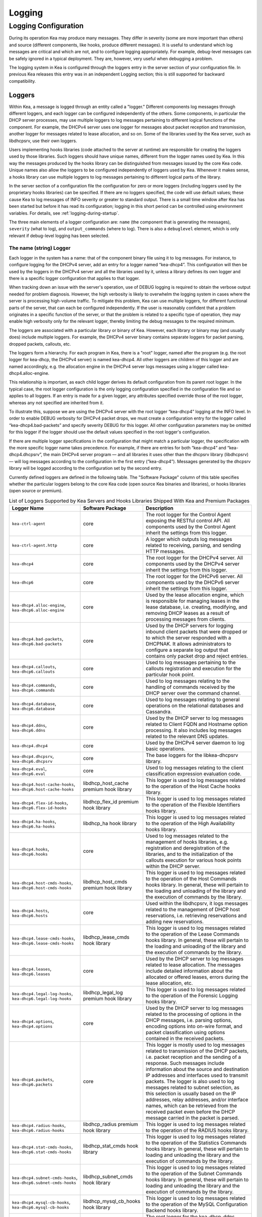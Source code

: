 .. _logging:

*******
Logging
*******

Logging Configuration
=====================

During its operation Kea may produce many messages. They differ in
severity (some are more important than others) and source (different
components, like hooks, produce different messages). It is useful to
understand which log messages are critical and which are not, and to
configure logging appropriately. For example, debug-level messages
can be safely ignored in a typical deployment. They are, however, very
useful when debugging a problem.

The logging system in Kea is configured through the loggers entry in the
server section of your configuration file. In previous Kea releases this
entry was in an independent Logging section; this is still supported for
backward compatibility.

Loggers
-------

Within Kea, a message is logged through an entity called a "logger."
Different components log messages through different loggers, and each
logger can be configured independently of the others. Some components,
in particular the DHCP server processes, may use multiple loggers to log
messages pertaining to different logical functions of the component. For
example, the DHCPv4 server uses one logger for messages about packet
reception and transmission, another logger for messages related to lease
allocation, and so on. Some of the libraries used by the Kea server,
such as libdhcpsrv, use their own loggers.

Users implementing hooks libraries (code attached to the server at
runtime) are responsible for creating the loggers used by those
libraries. Such loggers should have unique names, different from the
logger names used by Kea. In this way the messages produced by the hooks
library can be distinguished from messages issued by the core Kea code.
Unique names also allow the loggers to be configured independently of
loggers used by Kea. Whenever it makes sense, a hooks library can use
multiple loggers to log messages pertaining to different logical parts
of the library.

In the server section of a configuration file the
configuration for zero or more loggers (including loggers used by the
proprietary hooks libraries) can be specified. If there are no loggers specified, the
code will use default values; these cause Kea to log messages of INFO
severity or greater to standard output. There is a small time window
after Kea has been started but before it has read its configuration;
logging in this short period can be controlled using environment
variables. For details, see :ref:`logging-during-startup`.

The three main elements of a logger configuration are: ``name`` (the
component that is generating the messages), ``severity`` (what to log),
and ``output_commands`` (where to log). There is also a ``debuglevel``
element, which is only relevant if debug-level logging has been
selected.

The name (string) Logger
~~~~~~~~~~~~~~~~~~~~~~~~

Each logger in the system has a name: that of the component binary file
using it to log messages. For instance, to configure logging
for the DHCPv4 server, add an entry for a logger named “kea-dhcp4”.
This configuration will then be used by the loggers in the DHCPv4
server and all the libraries used by it, unless a library defines its
own logger and there is a specific logger configuration that applies to
that logger.

When tracking down an issue with the server's operation, use of DEBUG
logging is required to obtain the verbose output needed for problem
diagnosis. However, the high verbosity is likely to overwhelm the
logging system in cases where the server is processing high-volume
traffic. To mitigate this problem, Kea can use multiple loggers, for
different functional parts of the server, that can each be configured
independently. If the user is reasonably confident that a problem
originates in a specific function of the server, or that the problem is
related to a specific type of operation, they may enable high verbosity
only for the relevant logger, thereby limiting the debug messages to the
required minimum.

The loggers are associated with a particular library or binary of Kea.
However, each library or binary may (and usually does) include multiple
loggers. For example, the DHCPv4 server binary contains separate loggers
for packet parsing, dropped packets, callouts, etc.

The loggers form a hierarchy. For each program in Kea, there is a "root"
logger, named after the program (e.g. the root logger for kea-dhcp, the
DHCPv4 server) is named kea-dhcp4. All other loggers are children of
this logger and are named accordingly, e.g. the allocation engine in the
DHCPv4 server logs messages using a logger called
kea-dhcp4.alloc-engine.

This relationship is important, as each child logger derives its default
configuration from its parent root logger. In the typical case, the root
logger configuration is the only logging configuration specified in the
configuration file and so applies to all loggers. If an entry is made
for a given logger, any attributes specified override those of the root
logger, whereas any not specified are inherited from it.

To illustrate this, suppose we are using the DHCPv4 server with the
root logger “kea-dhcp4” logging at the INFO level. In order to enable
DEBUG verbosity for DHCPv4 packet drops, we must create a configuration
entry for the logger called “kea-dhcp4.bad-packets” and specify severity
DEBUG for this logger. All other configuration parameters may be omitted
for this logger if the logger should use the default values specified in
the root logger's configuration.

If there are multiple logger specifications in the configuration that
might match a particular logger, the specification with the more
specific logger name takes precedence. For example, if there are entries
for both “kea-dhcp4” and “kea-dhcp4.dhcpsrv”, the main DHCPv4 server
program — and all libraries it uses other than the dhcpsrv library
(libdhcpsrv) — will log messages according to the configuration in the
first entry (“kea-dhcp4”). Messages generated by the dhcpsrv library
will be logged according to the configuration set by the second entry.

Currently defined loggers are defined in the following table. The
"Software Package" column of this table specifies whether the particular
loggers belong to the core Kea code (open source Kea binaries and
libraries), or hooks libraries (open source or premium).

.. tabularcolumns:: |p{0.2\linewidth}|p{0.2\linewidth}|p{0.6\linewidth}|

.. table:: List of Loggers Supported by Kea Servers and Hooks Libraries Shipped With Kea and Premium Packages
   :class: longtable
   :widths: 20 20 60

   +----------------------------------+------------------------+--------------------------------+
   | Logger Name                      | Software Package       | Description                    |
   +==================================+========================+================================+
   | ``kea-ctrl-agent``               | core                   | The root logger for            |
   |                                  |                        | the Control Agent              |
   |                                  |                        | exposing the RESTful           |
   |                                  |                        | control API. All               |
   |                                  |                        | components used by             |
   |                                  |                        | the Control Agent              |
   |                                  |                        | inherit the settings           |
   |                                  |                        | from this logger.              |
   +----------------------------------+------------------------+--------------------------------+
   | ``kea-ctrl-agent.http``          | core                   | A logger which                 |
   |                                  |                        | outputs log messages           |
   |                                  |                        | related to receiving,          |
   |                                  |                        | parsing, and sending           |
   |                                  |                        | HTTP messages.                 |
   +----------------------------------+------------------------+--------------------------------+
   | ``kea-dhcp4``                    | core                   | The root logger for            |
   |                                  |                        | the DHCPv4 server.             |
   |                                  |                        | All components used            |
   |                                  |                        | by the DHCPv4 server           |
   |                                  |                        | inherit the settings           |
   |                                  |                        | from this logger.              |
   +----------------------------------+------------------------+--------------------------------+
   | ``kea-dhcp6``                    | core                   | The root logger for            |
   |                                  |                        | the DHCPv6 server.             |
   |                                  |                        | All components used            |
   |                                  |                        | by the DHCPv6 server           |
   |                                  |                        | inherit the settings           |
   |                                  |                        | from this logger.              |
   +----------------------------------+------------------------+--------------------------------+
   | ``kea-dhcp4.alloc-engine``,      | core                   | Used by the lease              |
   | ``kea-dhcp6.alloc-engine``       |                        | allocation engine,             |
   |                                  |                        | which is responsible           |
   |                                  |                        | for managing leases            |
   |                                  |                        | in the lease                   |
   |                                  |                        | database, i.e.                 |
   |                                  |                        | creating, modifying,           |
   |                                  |                        | and removing DHCP              |
   |                                  |                        | leases as a result of          |
   |                                  |                        | processing messages            |
   |                                  |                        | from clients.                  |
   +----------------------------------+------------------------+--------------------------------+
   | ``kea-dhcp4.bad-packets``,       | core                   | Used by the DHCP               |
   | ``kea-dhcp6.bad-packets``        |                        | servers for logging            |
   |                                  |                        | inbound client                 |
   |                                  |                        | packets that were              |
   |                                  |                        | dropped or to which            |
   |                                  |                        | the server responded           |
   |                                  |                        | with a DHCPNAK. It             |
   |                                  |                        | allows administrators          |
   |                                  |                        | to configure a                 |
   |                                  |                        | separate log output            |
   |                                  |                        | that contains only             |
   |                                  |                        | packet drop and                |
   |                                  |                        | reject entries.                |
   +----------------------------------+------------------------+--------------------------------+
   | ``kea-dhcp4.callouts``,          | core                   | Used to log messages           |
   | ``kea-dhcp6.callouts``           |                        | pertaining to the              |
   |                                  |                        | callouts registration          |
   |                                  |                        | and execution for the          |
   |                                  |                        | particular hook                |
   |                                  |                        | point.                         |
   +----------------------------------+------------------------+--------------------------------+
   | ``kea-dhcp4.commands``,          | core                   | Used to log messages           |
   | ``kea-dhcp6.commands``           |                        | relating to the                |
   |                                  |                        | handling of commands           |
   |                                  |                        | received by the DHCP           |
   |                                  |                        | server over the                |
   |                                  |                        | command channel.               |
   +----------------------------------+------------------------+--------------------------------+
   | ``kea-dhcp4.database``,          | core                   | Used to log messages           |
   | ``kea-dhcp6.database``           |                        | relating to general            |
   |                                  |                        | operations on the              |
   |                                  |                        | relational databases           |
   |                                  |                        | and Cassandra.                 |
   +----------------------------------+------------------------+--------------------------------+
   | ``kea-dhcp4.ddns``,              | core                   | Used by the DHCP               |
   | ``kea-dhcp6.ddns``               |                        | server to log                  |
   |                                  |                        | messages related to            |
   |                                  |                        | Client FQDN and                |
   |                                  |                        | Hostname option                |
   |                                  |                        | processing. It also            |
   |                                  |                        | includes log messages          |
   |                                  |                        | related to the                 |
   |                                  |                        | relevant DNS updates.          |
   +----------------------------------+------------------------+--------------------------------+
   | ``kea-dhcp4.dhcp4``              | core                   | Used by the DHCPv4             |
   |                                  |                        | server daemon to log           |
   |                                  |                        | basic operations.              |
   +----------------------------------+------------------------+--------------------------------+
   | ``kea-dhcp4.dhcpsrv``,           | core                   | The base loggers for           |
   | ``kea-dhcp6.dhcpsrv``            |                        | the libkea-dhcpsrv             |
   |                                  |                        | library.                       |
   +----------------------------------+------------------------+--------------------------------+
   | ``kea-dhcp4.eval``,              | core                   | Used to log messages           |
   | ``kea-dhcp6.eval``               |                        | relating to the                |
   |                                  |                        | client classification          |
   |                                  |                        | expression evaluation          |
   |                                  |                        | code.                          |
   +----------------------------------+------------------------+--------------------------------+
   | ``kea-dhcp4.host-cache-hooks``,  | libdhcp_host_cache     | This logger is used            |
   | ``kea-dhcp6.host-cache-hooks``   | premium hook library   | to log messages                |
   |                                  |                        | related to the                 |
   |                                  |                        | operation of the Host          |
   |                                  |                        | Cache hooks library.           |
   +----------------------------------+------------------------+--------------------------------+
   | ``kea-dhcp4.flex-id-hooks``,     | libdhcp_flex_id        | This logger is used            |
   | ``kea-dhcp6.flex-id-hooks``      | premium hook library   | to log messages                |
   |                                  |                        | related to the                 |
   |                                  |                        | operation of the               |
   |                                  |                        | Flexible Identifiers           |
   |                                  |                        | hooks library.                 |
   +----------------------------------+------------------------+--------------------------------+
   | ``kea-dhcp4.ha-hooks``,          | libdhcp_ha hook        | This logger is used            |
   | ``kea-dhcp6.ha-hooks``           | library                | to log messages                |
   |                                  |                        | related to the                 |
   |                                  |                        | operation of the High          |
   |                                  |                        | Availability hooks             |
   |                                  |                        | library.                       |
   +----------------------------------+------------------------+--------------------------------+
   | ``kea-dhcp4.hooks``,             | core                   | Used to log messages           |
   | ``kea-dhcp6.hooks``              |                        | related to the                 |
   |                                  |                        | management of hooks            |
   |                                  |                        | libraries, e.g.                |
   |                                  |                        | registration and               |
   |                                  |                        | deregistration of the          |
   |                                  |                        | libraries, and to the          |
   |                                  |                        | initialization of the          |
   |                                  |                        | callouts execution             |
   |                                  |                        | for various hook               |
   |                                  |                        | points within the              |
   |                                  |                        | DHCP server.                   |
   +----------------------------------+------------------------+--------------------------------+
   | ``kea-dhcp4.host-cmds-hooks``,   | libdhcp_host_cmds      | This logger is used            |
   | ``kea-dhcp6.host-cmds-hooks``    | premium hook library   | to log messages                |
   |                                  |                        | related to the                 |
   |                                  |                        | operation of the Host          |
   |                                  |                        | Commands hooks                 |
   |                                  |                        | library. In general,           |
   |                                  |                        | these will pertain to          |
   |                                  |                        | the loading and                |
   |                                  |                        | unloading of the               |
   |                                  |                        | library and the                |
   |                                  |                        | execution of commands          |
   |                                  |                        | by the library.                |
   +----------------------------------+------------------------+--------------------------------+
   | ``kea-dhcp4.hosts``,             | core                   | Used within the                |
   | ``kea-dhcp6.hosts``              |                        | libdhcpsrv, it logs            |
   |                                  |                        | messages related to            |
   |                                  |                        | the management of              |
   |                                  |                        | DHCP host                      |
   |                                  |                        | reservations, i.e.             |
   |                                  |                        | retrieving                     |
   |                                  |                        | reservations and               |
   |                                  |                        | adding new                     |
   |                                  |                        | reservations.                  |
   +----------------------------------+------------------------+--------------------------------+
   | ``kea-dhcp4.lease-cmds-hooks``,  | libdhcp_lease_cmds     | This logger is used            |
   | ``kea-dhcp6.lease-cmds-hooks``   | hook library           | to log messages                |
   |                                  |                        | related to the                 |
   |                                  |                        | operation of the               |
   |                                  |                        | Lease Commands hooks           |
   |                                  |                        | library. In general,           |
   |                                  |                        | these will pertain to          |
   |                                  |                        | the loading and                |
   |                                  |                        | unloading of the               |
   |                                  |                        | library and the                |
   |                                  |                        | execution of commands          |
   |                                  |                        | by the library.                |
   +----------------------------------+------------------------+--------------------------------+
   | ``kea-dhcp4.leases``,            | core                   | Used by the DHCP               |
   | ``kea-dhcp6.leases``             |                        | server to log                  |
   |                                  |                        | messages related to            |
   |                                  |                        | lease allocation. The          |
   |                                  |                        | messages include               |
   |                                  |                        | detailed information           |
   |                                  |                        | about the allocated            |
   |                                  |                        | or offered leases,             |
   |                                  |                        | errors during the              |
   |                                  |                        | lease allocation,              |
   |                                  |                        | etc.                           |
   +----------------------------------+------------------------+--------------------------------+
   | ``kea-dhcp4.legal-log-hooks``,   | libdhcp_legal_log      | This logger is used            |
   | ``kea-dhcp6.legal-log-hooks``    | premium hook library   | to log messages                |
   |                                  |                        | related to the                 |
   |                                  |                        | operation of the               |
   |                                  |                        | Forensic Logging               |
   |                                  |                        | hooks library.                 |
   +----------------------------------+------------------------+--------------------------------+
   | ``kea-dhcp4.options``,           | core                   | Used by the DHCP               |
   | ``kea-dhcp4.options``            |                        | server to log                  |
   |                                  |                        | messages related to            |
   |                                  |                        | the processing of              |
   |                                  |                        | options in the DHCP            |
   |                                  |                        | messages, i.e.                 |
   |                                  |                        | parsing options,               |
   |                                  |                        | encoding options into          |
   |                                  |                        | on-wire format, and            |
   |                                  |                        | packet classification          |
   |                                  |                        | using options                  |
   |                                  |                        | contained in the               |
   |                                  |                        | received packets.              |
   +----------------------------------+------------------------+--------------------------------+
   | ``kea-dhcp4.packets``,           | core                   | This logger is mostly          |
   | ``kea-dhcp6.packets``            |                        | used to log messages           |
   |                                  |                        | related to                     |
   |                                  |                        | transmission of the            |
   |                                  |                        | DHCP packets, i.e.             |
   |                                  |                        | packet reception and           |
   |                                  |                        | the sending of a               |
   |                                  |                        | response. Such                 |
   |                                  |                        | messages include               |
   |                                  |                        | information about the          |
   |                                  |                        | source and                     |
   |                                  |                        | destination IP                 |
   |                                  |                        | addresses and                  |
   |                                  |                        | interfaces used to             |
   |                                  |                        | transmit packets. The          |
   |                                  |                        | logger is also used            |
   |                                  |                        | to log messages                |
   |                                  |                        | related to subnet              |
   |                                  |                        | selection, as this             |
   |                                  |                        | selection is usually           |
   |                                  |                        | based on the IP                |
   |                                  |                        | addresses, relay               |
   |                                  |                        | addresses, and/or              |
   |                                  |                        | interface names,               |
   |                                  |                        | which can be                   |
   |                                  |                        | retrieved from the             |
   |                                  |                        | received packet even           |
   |                                  |                        | before the DHCP                |
   |                                  |                        | message carried in             |
   |                                  |                        | the packet is parsed.          |
   +----------------------------------+------------------------+--------------------------------+
   | ``kea-dhcp4.radius-hooks``,      | libdhcp_radius         | This logger is used            |
   | ``kea-dhcp6.radius-hooks``       | premium hook library   | to log messages                |
   |                                  |                        | related to the                 |
   |                                  |                        | operation of the               |
   |                                  |                        | RADIUS hooks library.          |
   +----------------------------------+------------------------+--------------------------------+
   | ``kea-dhcp4.stat-cmds-hooks``,   | libdhcp_stat_cmds      | This logger is used            |
   | ``kea-dhcp6.stat-cmds-hooks``    | hook library           | to log messages                |
   |                                  |                        | related to the                 |
   |                                  |                        | operation of the               |
   |                                  |                        | Statistics Commands            |
   |                                  |                        | hooks library. In              |
   |                                  |                        | general, these will            |
   |                                  |                        | pertain to loading             |
   |                                  |                        | and unloading the              |
   |                                  |                        | library and the                |
   |                                  |                        | execution of commands          |
   |                                  |                        | by the library.                |
   +----------------------------------+------------------------+--------------------------------+
   | ``kea-dhcp4.subnet-cmds-hooks``, | libdhcp_subnet_cmds    | This logger is used            |
   | ``kea-dhcp6.subnet-cmds-hooks``  | hook library           | to log messages                |
   |                                  |                        | related to the                 |
   |                                  |                        | operation of the               |
   |                                  |                        | Subnet Commands hooks          |
   |                                  |                        | library. In general,           |
   |                                  |                        | these will pertain to          |
   |                                  |                        | loading and unloading          |
   |                                  |                        | the library and the            |
   |                                  |                        | execution of commands          |
   |                                  |                        | by the library.                |
   +----------------------------------+------------------------+--------------------------------+
   | ``kea-dhcp4.mysql-cb-hooks``,    | libdhcp_mysql_cb_hooks | This logger is used            |
   | ``kea-dhcp6.mysql-cb-hooks``     | hook library           | to log messages                |
   |                                  |                        | related to the                 |
   |                                  |                        | operation of the               |
   |                                  |                        | MySQL Configuration            |
   |                                  |                        | Backend hooks                  |
   |                                  |                        | library.                       |
   +----------------------------------+------------------------+--------------------------------+
   | ``kea-dhcp-ddns``                | core                   | The root logger for            |
   |                                  |                        | the kea-dhcp-ddns              |
   |                                  |                        | daemon. All                    |
   |                                  |                        | components used by             |
   |                                  |                        | this daemon inherit            |
   |                                  |                        | the settings from              |
   |                                  |                        | this logger unless             |
   |                                  |                        | there are                      |
   |                                  |                        | configurations for             |
   |                                  |                        | more specialized               |
   |                                  |                        | loggers.                       |
   +----------------------------------+------------------------+--------------------------------+
   | ``kea-dhcp-ddns.dctl``           | core                   | The logger used by             |
   |                                  |                        | the kea-dhcp-ddns              |
   |                                  |                        | daemon for logging             |
   |                                  |                        | basic information              |
   |                                  |                        | about the process,             |
   |                                  |                        | received signals, and          |
   |                                  |                        | triggered                      |
   |                                  |                        | reconfigurations.              |
   +----------------------------------+------------------------+--------------------------------+
   | ``kea-dhcp-ddns.dhcpddns``       | core                   | The logger used by             |
   |                                  |                        | the kea-dhcp-ddns              |
   |                                  |                        | daemon for logging             |
   |                                  |                        | events related to              |
   |                                  |                        | DDNS operations.               |
   +----------------------------------+------------------------+--------------------------------+
   | ``kea-dhcp-ddns.dhcp-to-d2``     | core                   | Used by the                    |
   |                                  |                        | kea-dhcp-ddns daemon           |
   |                                  |                        | for logging                    |
   |                                  |                        | information about              |
   |                                  |                        | events dealing with            |
   |                                  |                        | receiving messages             |
   |                                  |                        | from the DHCP servers          |
   |                                  |                        | and adding them to             |
   |                                  |                        | the queue for                  |
   |                                  |                        | processing.                    |
   +----------------------------------+------------------------+--------------------------------+
   | ``kea-dhcp-ddns.d2-to-dns``      | core                   | Used by the                    |
   |                                  |                        | kea-dhcp-ddns daemon           |
   |                                  |                        | for logging                    |
   |                                  |                        | information about              |
   |                                  |                        | events dealing with            |
   |                                  |                        | sending and receiving          |
   |                                  |                        | messages to and from           |
   |                                  |                        | the DNS servers.               |
   +----------------------------------+------------------------+--------------------------------+
   | ``kea-netconf``                  | core                   | The root logger for            |
   |                                  |                        | the NETCONF agent.             |
   |                                  |                        | All components used            |
   |                                  |                        | by NETCONF inherit             |
   |                                  |                        | the settings from              |
   |                                  |                        | this logger if there           |
   |                                  |                        | is no specialized              |
   |                                  |                        | logger provided.               |
   +----------------------------------+------------------------+--------------------------------+

Note that user-defined hook libraries should not use any of the loggers
mentioned above, but should instead define new loggers with names that
correspond to the libraries using them. Suppose that a user created
a library called “libdhcp-packet-capture” to dump packets received and
transmitted by the server to a file. An appropriate name for the
logger could be ``kea-dhcp4.packet-capture-hooks``. (Note that the hook
library implementer only specifies the second part of this name, i.e.
“packet-capture”. The first part is a root-logger name and is prepended
by the Kea logging system.) It is also important to note that since this
new logger is a child of a root logger, it inherits the configuration
from the root logger, something that can be overridden by an entry in
the configuration file.

The easiest way to find a logger name is to configure all logging to go
to a single destination and look there for specific logger names. See
:ref:`logging-message-format` for details.

The severity (string) Logger
~~~~~~~~~~~~~~~~~~~~~~~~~~~~

This specifies the category of messages logged. Each message is logged
with an associated severity, which may be one of the following (in
descending order of severity):

-  FATAL - associated with messages generated by a condition that is so
   serious that the server cannot continue executing.

-  ERROR - associated with messages generated by an error condition. The
   server will continue executing, but the results may not be as
   expected.

-  WARN - indicates an out-of-the-ordinary condition. However, the
   server will continue executing normally.

-  INFO - an informational message marking some event.

-  DEBUG - messages produced for debugging purposes.

When the severity of a logger is set to one of these values, it will
only log messages of that severity and above (e.g. setting the logging
severity to INFO will log INFO, WARN, ERROR, and FATAL messages). The
severity may also be set to NONE, in which case all messages from that
logger are inhibited.

.. note::

   The ``keactrl`` tool, described in :ref:`keactrl`, can be configured
   to start the servers in verbose mode. If this is the case, the
   settings of the logging severity in the configuration file will have
   no effect; the servers will use a logging severity of DEBUG
   regardless of the logging settings specified in the configuration
   file. To control severity via the configuration file,
   please make sure that the ``kea_verbose`` value is set to "no" within
   the ``keactrl`` configuration.

The debuglevel (integer) Logger
~~~~~~~~~~~~~~~~~~~~~~~~~~~~~~~

When a logger's severity is set to DEBUG, this value specifies what
level of debug messages should be printed. It ranges from 0 (least
verbose) to 99 (most verbose). If severity for the logger is not DEBUG,
this value is ignored.

The output_options (list) Logger
~~~~~~~~~~~~~~~~~~~~~~~~~~~~~~~~

Each logger can have zero or more ``output_options``. These specify
where log messages are sent and are explained in detail below.

The output (string) Option
^^^^^^^^^^^^^^^^^^^^^^^^^^

This value determines the type of output. There are several special
values allowed here: ``stdout`` (messages are printed on standard
output), ``stderr`` (messages are printed on stderr), ``syslog``
(messages are logged to syslog using the default name), ``syslog:name``
(messages are logged to syslog using a specified name). Any other value is
interpreted as a filename to which messages should be written.

The flush (true of false) Option
^^^^^^^^^^^^^^^^^^^^^^^^^^^^^^^^

Flush buffers after each log message. Doing this will reduce performance
but will ensure that if the program terminates abnormally, all messages
up to the point of termination are output. The default is "true".

The maxsize (integer) Option
^^^^^^^^^^^^^^^^^^^^^^^^^^^^

This option is only relevant when the destination is a file; this is the maximum size
in bytes that a log file may reach. When the maximum size is reached,
the file is renamed and a new file opened. For example, a ".1" is
appended to the name; if a ".1" file exists, it is renamed ".2", etc.
This is referred to as rotation.

The default value is 10240000 (10MB). The smallest value that can be
specified without disabling rotation is 204800. Any value less than
this, including 0, disables rotation.

.. note::

   Due to a limitation of the underlying logging library (log4cplus),
   rolling over the log files (from ".1" to ".2", etc) may show odd
   results; there can be multiple small files at the timing of rollover.
   This can happen when multiple processes try to roll over the
   files simultaneously. Version 1.1.0 of log4cplus solved this problem,
   so if this version or later of log4cplus is used to build Kea, the
   issue should not occur. Even for older versions, it is normally
   expected to happen rarely unless the log messages are produced very
   frequently by multiple different processes.

The maxver (integer) Option
^^^^^^^^^^^^^^^^^^^^^^^^^^^

This option is only relevant when the destination is a file and rotation is enabled
(i.e. maxsize is large enough). This is the maximum number of rotated
versions that will be kept. Once that number of files has been reached,
the oldest file, "log-name.maxver", will be discarded each time the log
rotates. In other words, at most there will be the active log file plus
maxver rotated files. The minimum and default value is 1.

The pattern (string) Option
^^^^^^^^^^^^^^^^^^^^^^^^^^^

This option can be used to specify the layout pattern of log messages for a looger.
Kea logging is implemented using the Log4Cplus library and it's output formatting
is based, conceptually, on the printf formatting from C and is discussed
in detail in the the next section :ref:`logging-message-format`.

Each output type (stdout, file, or syslog) has a default pattern. This parameter can
be used to specifiy your own pattern.  The pattern for each logger is governed
individually so each configured logger can have it's own pattern. Omitting the
``pattern`` parameter or setting it to an empty string, "", will cause Kea to use
the default pattern for that logger's output type.

In addition to the log text itself, the default patterns used for ``stdout`` and
files contain information such as date and time, logger level, and process information.
The default pattern for ``syslog`` is limited primarily to log level, source, and
the log text.  This avoids duplicating information which is usually supplied by syslog.

.. _logging-message-format:

Logging Message Format
----------------------

As mentioned above, Kea log message content is controlled via a scheme similar to the
C language's printf formatting. The "pattern" used for each message is described by a
string containing one or more format components as part of a text string.  In addition
to the components the string may contain any other arbitrary text you find useful.
It is probably easiest to understand this by examining the default pattern for stdout
and files.  That pattern is shown below:

::

    "%D{%Y-%m-%d %H:%M:%S.%q} %-5p [%c/%i] %m\n";

and a typical log produced by this pattern would look somethng like this:

::

    2019-08-05 14:27:45.871 DEBUG [kea-dhcp4.dhcpsrv/8475] DHCPSRV_TIMERMGR_START_TIMER starting timer: reclaim-expired-leases

That breaks down as like so:

- ``%D{%Y-%m-%d %H:%M:%S.%q}`` : '%D' is the date and time the log message is generated
    while everything between the curly braces, '{}' are date and time components. From the
    example log above this produces: ``2019-08-05 14:27:45.871``

- ``%-5p`` : the is severity of message, output as a minimum of five characters, using
    right-padding with spaces. In our example log: ``DEBUG``

- ``%c`` : is the log source. This includes two elements: the Kea process generating
   the message, in this case, ``kea-dhcp4``; and the component within the program
   from which the message originated, ``dhcpsrv`` (e.g. the name of the common library
   used by DHCP server implementations).

- ``%i`` : process ID. From the example log: ``8475``

- ``%m`` : log message. Keg log messages all begin with a message identifier followed
    by arbitrary log text. Every message in Kea has a unique identifier, which can be
    used as an index to the
    `Kea Messages Manual <https://jenkins.isc.org/job/Kea_doc/messages/kea-messages.html>`__,
    where more information can be obtained.  In our example log above, the identifier
    is ``DHCPSRV_TIMERMGR_START_TIMER``.   The log text is typically a brief description
    detailing the condition that caused the message to be logged. In our example, the
    information logged, ``starting timer: reclaim-expired-leases``, explains that the
    timer for the expired lease reclamation cycle has been started.

.. note::
    Omitting ``%m`` will render your log output meaningless and should be considered
    mandatory.

Finally, note that spacing between components, the square brackets around the log
source and PID, and the final carriage return '\n' are all literal text specified as
part of the pattern.

The default for pattern for syslog output is as follows:

::

    "%-5p [%c] %m\n";

You can see that it omits the date and time as well the process ID as this information
is typically output by syslog.  Note that Kea uses the pattern to construct the text
it sends to syslog (or any other destination). It has no influence on the content
syslog may add or formatting it may do.

The best place to go for the supported components and how to use them is the Log4Cplus
documentation itself:

    https://log4cplus.sourceforge.io/docs/html/classlog4cplus_1_1PatternLayout.html

.. note::
    You are strongly encouraged to test your pattern(s) on a local, non-production
    instance of Kea, running in the foreground and logging to ``stdout``.

Example Logger Configurations
~~~~~~~~~~~~~~~~~~~~~~~~~~~~~

In this example we want to set the server logging to write to the
console using standard output.

::

   "Server": {
       "loggers": [
           {
               "name": "kea-dhcp4",
               "output_options": [
                   {
                       "output": "stdout"
                   }
               ],
               "severity": "WARN"
           }
       ]
   }

In this second example, we want to store debug log messages in a file
that is at most 2MB and keep up to eight copies of old logfiles. Once the
logfile grows to 2MB, it will be renamed and a new file will be created.

::

   "Server": {
       "loggers": [
           {
               "name": "kea-dhcp6",
               "output_options": [
                   {
                       "output": "/var/log/kea-debug.log",
                       "maxver": 8,
                       "maxsize": 204800,
                       "flush": true
                   }
               ],
               "severity": "DEBUG",
               "debuglevel": 99
           }
      ]
   }

.. _logging-during-startup:

Logging During Kea Startup
--------------------------

The logging configuration is specified in the configuration file.
However, when Kea starts, the configuration file is not read until partway into the
initialization process. Prior to that, the logging settings are set to
default values, although it is possible to modify some aspects of the
settings by means of environment variables. Note that in the absence of
any logging configuration in the configuration file, the settings of the
(possibly modified) default configuration will persist while the program
is running.

The following environment variables can be used to control the behavior
of logging during startup:

KEA_LOCKFILE_DIR
   Specifies a directory where the logging system should create its lock
   file. If not specified, it is prefix/var/run/kea, where "prefix"
   defaults to /usr/local. This variable must not end with a slash.
   There is one special value: "none", which instructs Kea not to create
   a lock file at all. This may cause issues if several processes log to
   the same file.

KEA_LOGGER_DESTINATION
   Specifies logging output. There are several special values:

   stdout
      Log to standard output.

   stderr
      Log to standard error.

   syslog[:fac]
      Log via syslog. The optional fac (which is separated from the word
      "syslog" by a colon) specifies the facility to be used for the log
      messages. Unless specified, messages will be logged using the
      facility "local0".

   Any other value is treated as a name of the output file. If not
   specified otherwise, Kea will log to standard output.
